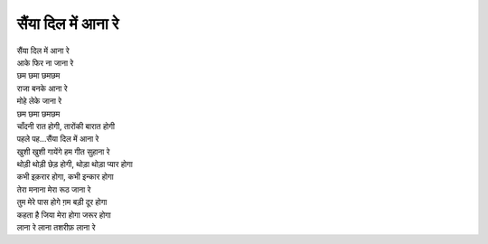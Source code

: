 सैंया दिल में आना रे
======================

| सैंया दिल में आना रे
| आके फिर ना जाना रे
| छम छमा छमछम
| राजा बनके आना रे
| मोहे लेके जाना रे
| छम छमा छमछम

| चाँदनी रात होगी, तारोंकी बारात होगी
| पहले पह...सैंया दिल में आना रे
| खुशी खुशी गायेंगे हम गीत सुहाना रे

| थोड़ी थोड़ी छेड़ होगी, थोड़ा थोड़ा प्यार होगा
| कभी इक़रार होगा, कभी इन्कार होगा
| तेरा मनाना मेरा रूठ जाना रे

| तुम मेरे पास होगे ग़म बड़ी दूर होगा
| कहता है जिया मेरा होगा जरूर होगा
| लाना रे लाना तशरीफ़ लाना रे
